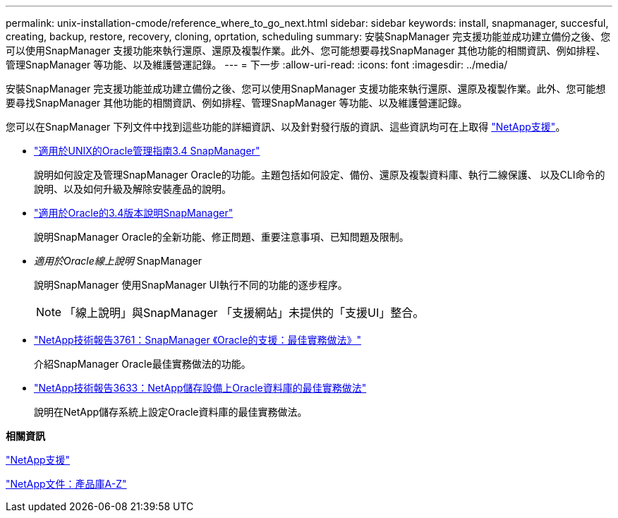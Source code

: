 ---
permalink: unix-installation-cmode/reference_where_to_go_next.html 
sidebar: sidebar 
keywords: install, snapmanager, succesful, creating, backup, restore, recovery, cloning, oprtation, scheduling 
summary: 安裝SnapManager 完支援功能並成功建立備份之後、您可以使用SnapManager 支援功能來執行還原、還原及複製作業。此外、您可能想要尋找SnapManager 其他功能的相關資訊、例如排程、管理SnapManager 等功能、以及維護營運記錄。 
---
= 下一步
:allow-uri-read: 
:icons: font
:imagesdir: ../media/


[role="lead"]
安裝SnapManager 完支援功能並成功建立備份之後、您可以使用SnapManager 支援功能來執行還原、還原及複製作業。此外、您可能想要尋找SnapManager 其他功能的相關資訊、例如排程、管理SnapManager 等功能、以及維護營運記錄。

您可以在SnapManager 下列文件中找到這些功能的詳細資訊、以及針對發行版的資訊、這些資訊均可在上取得 http://mysupport.netapp.com["NetApp支援"]。

* https://library.netapp.com/ecm/ecm_download_file/ECMP12471546["適用於UNIX的Oracle管理指南3.4 SnapManager"]
+
說明如何設定及管理SnapManager Oracle的功能。主題包括如何設定、備份、還原及複製資料庫、執行二線保護、 以及CLI命令的說明、以及如何升級及解除安裝產品的說明。

* https://library.netapp.com/ecm/ecm_download_file/ECMP12471548["適用於Oracle的3.4版本說明SnapManager"]
+
說明SnapManager Oracle的全新功能、修正問題、重要注意事項、已知問題及限制。

* _適用於Oracle線上說明_ SnapManager
+
說明SnapManager 使用SnapManager UI執行不同的功能的逐步程序。

+

NOTE: 「線上說明」與SnapManager 「支援網站」未提供的「支援UI」整合。

* http://www.netapp.com/us/media/tr-3761.pdf["NetApp技術報告3761：SnapManager 《Oracle的支援：最佳實務做法》"]
+
介紹SnapManager Oracle最佳實務做法的功能。

* http://www.netapp.com/us/media/tr-3633.pdf["NetApp技術報告3633：NetApp儲存設備上Oracle資料庫的最佳實務做法"]
+
說明在NetApp儲存系統上設定Oracle資料庫的最佳實務做法。



*相關資訊*

http://mysupport.netapp.com["NetApp支援"]

http://mysupport.netapp.com/documentation/productsatoz/index.html["NetApp文件：產品庫A-Z"]
